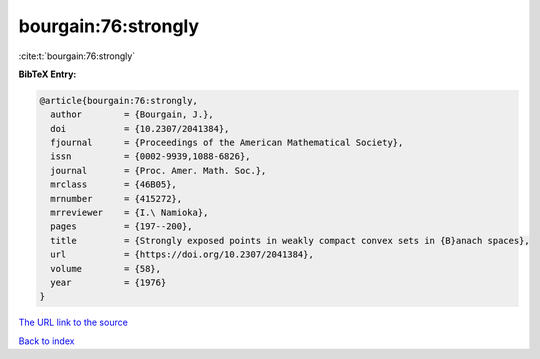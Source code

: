 bourgain:76:strongly
====================

:cite:t:`bourgain:76:strongly`

**BibTeX Entry:**

.. code-block:: bibtex

   @article{bourgain:76:strongly,
     author        = {Bourgain, J.},
     doi           = {10.2307/2041384},
     fjournal      = {Proceedings of the American Mathematical Society},
     issn          = {0002-9939,1088-6826},
     journal       = {Proc. Amer. Math. Soc.},
     mrclass       = {46B05},
     mrnumber      = {415272},
     mrreviewer    = {I.\ Namioka},
     pages         = {197--200},
     title         = {Strongly exposed points in weakly compact convex sets in {B}anach spaces},
     url           = {https://doi.org/10.2307/2041384},
     volume        = {58},
     year          = {1976}
   }

`The URL link to the source <https://doi.org/10.2307/2041384>`__


`Back to index <../By-Cite-Keys.html>`__
